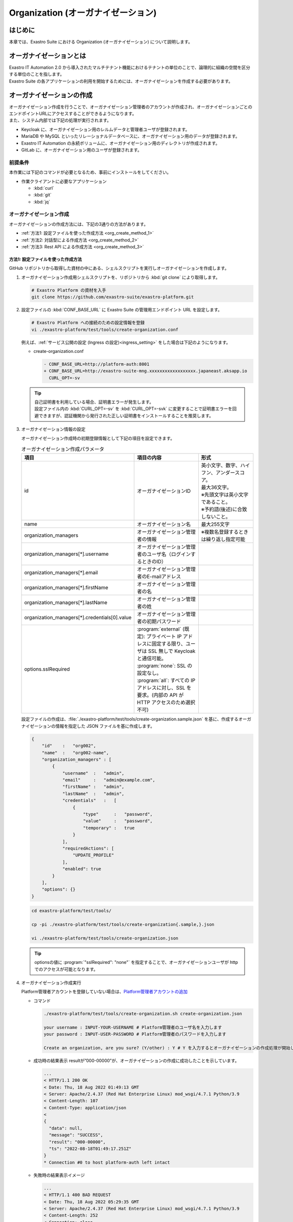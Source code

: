 ===================================
Organization (オーガナイゼーション)
===================================

はじめに
========

| 本章では、Exastro Suite における Organization (オーガナイゼーション) について説明します。


オーガナイゼーションとは
========================

| Exastro IT Automation 2.0 から導入されたマルチテナント機能におけるテナントの単位のことで、論理的に組織の空間を区分する単位のことを指します。
| Exastro Suite の各アプリケーションの利用を開始するためには、オーガナイゼーションを作成する必要があります。


オーガナイゼーションの作成
==========================

| オーガナイゼーション作成を行うことで、オーガナイゼーション管理者のアカウントが作成され、オーガナイゼーションごとのエンドポイントURLにアクセスすることができるようになります。
| また、システム内部では下記の処理が実行されます。
- Keycloak に、オーガナイゼーション用のレルムデータと管理者ユーザが登録されます。
- MariaDB や MySQL といったリレーショナルデータベースに、オーガナイゼーション用のデータが登録されます。
- Exastro IT Automation の永続ボリュームに、オーガナイゼーション用のディレクトリが作成されます。
- GitLab に、オーガナイゼーション用のユーザが登録されます。

前提条件
--------

| 本作業には下記のコマンドが必要となるため、事前にインストールをしてください。

- 作業クライアントに必要なアプリケーション

  - :kbd:`curl`
  - :kbd:`git`
  - :kbd:`jq`
 
オーガナイゼーション作成
------------------------

| オーガナイゼーションの作成方法には、下記の3通りの方法があります。
- :ref:`方法1: 設定ファイルを使った作成方法 <org_create_method_1>`
- :ref:`方法2: 対話型による作成方法 <org_create_method_2>`
- :ref:`方法3: Rest API による作成方法 <org_create_method_3>`

.. _org_create_method_1:

方法1: 設定ファイルを使った作成方法
^^^^^^^^^^^^^^^^^^^^^^^^^^^^^^^^^^

| GitHub リポジトリから取得した資材の中にある、シェルスクリプトを実行しオーガナイゼーションを作成します。

#. オーガナイゼーション作成用シェルスクリプトを、リポジトリから :kbd:`git clone` により取得します。

   .. code-block:: bash

      # Exastro Platform の資材を入手
      git clone https://github.com/exastro-suite/exastro-platform.git

#. 設定ファイルの :kbd:`CONF_BASE_URL` に Exastro Suite の管理用エンドポイント URL を設定します。

   .. code-block:: bash

      # Exastro Platform への接続のための設定情報を登録
      vi ./exastro-platform/test/tools/create-organization.conf

   | 例えば、:ref:`サービス公開の設定 (Ingress の設定)<ingress_setting>` をした場合は下記のようになります。

   - create-organization.conf

     .. code-block:: diff
  
       - CONF_BASE_URL=http://platform-auth:8001
       + CONF_BASE_URL=http://exastro-suite-mng.xxxxxxxxxxxxxxxxxx.japaneast.aksapp.io
         CURL_OPT=-sv
   
   .. tip::
      | 自己証明書を利用している場合、証明書エラーが発生します。
      | 設定ファイル内の :kbd:`CURL_OPT=-sv` を :kbd:`CURL_OPT=-svk` に変更することで証明書エラーを回避できますが、認証機関から発行された正しい証明書をインストールすることを推奨します。
      
#. オーガナイゼーション情報の設定

   | オーガナイゼーション作成時の初期登録情報として下記の項目を設定できます。

   .. list-table:: オーガナイゼーション作成パラメータ
      :widths: 25 30 35
      :header-rows: 1
      :align: left
   
      * - 項目
        - 項目の内容
        - 形式
      * - id
        - オーガナイゼーションID
        - | 英小文字、数字、ハイフン、アンダースコア。
          | 最大36文字。
          | ※先頭文字は英小文字であること。
          | ※予約語(後述)に合致しないこと。
      * - name
        - オーガナイゼーション名
        - 最大255文字
      * - organization_managers
        - オーガナイゼーション管理者の情報
        - ※複数名登録するときは繰り返し指定可能
      * - organization_managers[*].username
        - オーガナイゼーション管理者のユーザ名（ログインするときのID）
        - 
      * - organization_managers[*].email
        - オーガナイゼーション管理者のE-mailアドレス
        - 
      * - organization_managers[*].firstName
        - オーガナイゼーション管理者の名
        - 
      * - organization_managers[*].lastName
        - オーガナイゼーション管理者の姓
        - 
      * - organization_managers[*].credentials[0].value
        - オーガナイゼーション管理者の初期パスワード
        - 
      * - options.sslRequired
        - | :program:`external` (既定): プライベート IP アドレスに固定する限り、ユーザは SSL 無しで Keycloak と通信可能。
          | :program:`none`: SSL の設定なし。
          | :program:`all`: すべての IP アドレスに対し、SSL を要求。(内部の API が HTTP アクセスのため選択不可)
        - 


   | 設定ファイルの作成は、:file:`./exastro-platform/test/tools/create-organization.sample.json` を基に、作成するオーガナイゼーションの情報を指定した JSON ファイルを基に作成します。

   .. raw:: html

      <details>
        <summary>create-organization.sample.json</summary>

   .. code-block:: json

      {
          "id"    :   "org002",
          "name"  :   "org002-name",
          "organization_managers" : [
              {
                  "username"  :   "admin",
                  "email"     :   "admin@example.com",
                  "firstName" :   "admin",
                  "lastName"  :   "admin",
                  "credentials"   :   [
                      {
                          "type"      :   "password",
                          "value"     :   "password",
                          "temporary" :   true
                      }
                  ],
                  "requiredActions": [
                      "UPDATE_PROFILE"
                  ],
                  "enabled": true
              }
          ],
          "options": {}
      }

   .. raw:: html

      </details>

   .. code-block:: bash

      cd exastro-platform/test/tools/

      cp -pi ./exastro-platform/test/tools/create-organization{.sample,}.json

      vi ./exastro-platform/test/tools/create-organization.json

   
   .. tip::
      | optionsの値に :program:`"sslRequired": "none"` を指定することで、オーガナイゼーションユーザが http でのアクセスが可能となります。

#. オーガナイゼーション作成実行

   Platform管理者アカウントを登録していない場合は、\ `Platform管理者アカウントの追加 <http://10.197.17.190:30400/631aac9174a18b0047bb938c>`__

   -  コマンド

      .. code:: bash

         ./exastro-platform/test/tools/create-organization.sh create-organization.json

         your username : INPUT-YOUR-USERNAME # Platform管理者のユーザ名を入力します
         your password : INPUT-USER-PASSWORD # Platform管理者のパスワードを入力します

         Create an organization, are you sure? (Y/other) : Y # Y を入力するとオーガナイゼーションの作成処理が開始します

   -  成功時の結果表示
      resultが”000-00000”が、オーガナイゼーションの作成に成功したことを示しています。
      
      .. code:: bash

         ...
         < HTTP/1.1 200 OK
         < Date: Thu, 18 Aug 2022 01:49:13 GMT
         < Server: Apache/2.4.37 (Red Hat Enterprise Linux) mod_wsgi/4.7.1 Python/3.9
         < Content-Length: 107
         < Content-Type: application/json
         < 
         {
           "data": null, 
           "message": "SUCCESS", 
           "result": "000-00000", 
           "ts": "2022-08-18T01:49:17.251Z"
         }
         * Connection #0 to host platform-auth left intact


   -  失敗時の結果表示イメージ

      .. code:: bash

         ...
         < HTTP/1.1 400 BAD REQUEST
         < Date: Thu, 18 Aug 2022 05:29:35 GMT
         < Server: Apache/2.4.37 (Red Hat Enterprise Linux) mod_wsgi/4.7.1 Python/3.9
         < Content-Length: 252
         < Connection: close
         < Content-Type: application/json
         < 
         { [252 bytes data]
         * Closing connection 0
         {
           "data": null,
           "message": "指定されたorganization(org002)は作成済みのため、作成できません。",
           "result": "400-23001",
           "ts": "2022-08-18T05:29:35.643Z"
         }

.. _org_create_method_2:

方法2: 対話型による作成方法
^^^^^^^^^^^^^^^^^^^^^^^^^^

| 画面の指示に従ってオーガナイゼーション情報を指定し、オーガナイゼーションを作成します

.. tip::
   | この方法の場合、オーガナイゼーション管理者は1人のみ指定できます。
   | 複数名オーガナイゼーション管理者を作成する場合は、:ref:`設定ファイルを使った作成手順 <org_create_method_1>` で行ってください。


| GitHub リポジトリから取得した資材の中にある、シェルスクリプトを実行しオーガナイゼーションを作成します。

#. オーガナイゼーション作成用シェルスクリプトを、リポジトリから :kbd:`git clone` しダウンロードします。

   .. code-block:: bash

      # Exastro Platform の資材を入手
      git clone https://github.com/exastro-suite/exastro-platform.git

#. 設定ファイルの :kbd:`CONF_BASE_URL` に Exastro Suite の管理用エンドポイント URL を設定します。

   .. code-block:: bash

      # クローンしたディレクトリに移動
      cd exastro-platform/test/tools/

      # 接続先の
      vi ./exastro-platform/test/tools/create-organization.conf

      CONF_BASE_URL={Exastro Suite の管理用エンドポイント URL}

   | 例えば、:ref:`サービス公開の設定 (Ingress の設定)<ingress_setting>` をした場合は下記のようになります。

   - create-organization.conf

     .. code-block:: diff
  
       - CONF_BASE_URL=http://platform-auth:8001
       + CONF_BASE_URL=http://exastro-suite-mng.xxxxxxxxxxxxxxxxxx.japaneast.aksapp.io
         CURL_OPT=-sv

   .. tip::
      | 自己証明書を利用している場合、証明書エラーが発生します。
      | 設定ファイル内の :kbd:`CURL_OPT=-sv` を :kbd:`CURL_OPT=-svk` に変更することで証明書エラーを回避できますが、認証機関から発行された正しい証明書をインストールすることを推奨します。

#. オーガナイゼーション作成実行

   | オーガナイゼーション作成時の初期登録情報として下記の項目を設定できます。

   .. list-table:: オーガナイゼーション作成パラメータ
      :widths: 25 30 20
      :header-rows: 1
      :align: left

      * - 項目
        - 項目の内容
        - 形式
      * - organization id
        - オーガナイゼーションID
        - | 英小文字、数字、ハイフン、アンダースコア
          | 最大36文字
          | ※先頭文字は英小文字であること
          | ※予約語(後述)に合致しないこと
      * - organization name
        - オーガナイゼーション名
        - 最大255文字
      * - organization manager's username
        - オーガナイゼーション管理者のユーザ名（ログインするときのID）
        - 
      * - organization manager's email
        - オーガナイゼーション管理者のE-mailアドレス
        - 
      * - organization manager's firstname
        - オーガナイゼーション管理者の名
        - 
      * - organization manager's lastname
        - オーガナイゼーション管理者の姓
        - 
      * - organization manager's initial password
        - オーガナイゼーション管理者の初期パスワード
        - 

-  コマンド

   .. code:: bash

      bash ./exastro-platform/test/tools/create-organization.sh

-  コマンド実行後に入力 (入力例)

   .. code:: bash

      Please enter the organization information to be created
  
      organization id : org001 # オーガナイゼーションIDを入力します
      organization name : organization001 # オーガナイゼーション名を入力します
      organization manager's username : org-manager # オーガナイゼーション管理者のユーザ名（ログインするときのID）を入力します
      organization manager's email : # オーガナイゼーション管理者のE-mailアドレスを入力します
      organization manager's first name : # オーガナイゼーション管理者の名を入力します
      organization manager's last name : # オーガナイゼーション管理者の姓を入力します
      organization manager's initial password : # オーガナイゼーション管理者の初期パスワードを入力します
  
      your username : INPUT-YOUR-USERNAME # Platform管理者のユーザ名を入力します
      your password : INPUT-USER-PASSWORD # Platform管理者のパスワードを入力します
 
      Create an organization, are you sure? (Y/other) : Y # "Y"を入力すると実行します


-  成功時の結果表示
   resultが”000-00000”が、オーガナイゼーションの作成に成功したことを示しています。
   
   .. code:: bash

      ...
      < HTTP/1.1 200 OK
      < Date: Thu, 18 Aug 2022 01:49:13 GMT
      < Server: Apache/2.4.37 (Red Hat Enterprise Linux) mod_wsgi/4.7.1 Python/3.9
      < Content-Length: 107
      < Content-Type: application/json
      < 
      {
         "data": null, 
         "message": "SUCCESS", 
         "result": "000-00000", 
         "ts": "2022-08-18T01:49:17.251Z"
      }
      * Connection #0 to host platform-auth left intact


-  失敗時の結果表示イメージ

   .. code:: bash

      ...
      < HTTP/1.1 400 BAD REQUEST
      < Date: Thu, 18 Aug 2022 05:29:35 GMT
      < Server: Apache/2.4.37 (Red Hat Enterprise Linux) mod_wsgi/4.7.1 Python/3.9
      < Content-Length: 252
      < Connection: close
      < Content-Type: application/json
      < 
      { [252 bytes data]
      * Closing connection 0
      {
         "data": null,
         "message": "指定されたorganization(org002)は作成済みのため、作成できません。",
         "result": "400-23001",
         "ts": "2022-08-18T05:29:35.643Z"
      }

.. _org_create_method_3:

方法3: Rest API による作成方法
^^^^^^^^^^^^^^^^^^^^^^^^^^^^^^

| Rest API を使ってオーガナイゼーションを作成します。

.. list-table:: オーガナイゼーション作成パラメータ
   :widths: 25 40 20
   :header-rows: 1
   :align: left

   * - 項目
     - 項目の内容
     - 形式
   * - id
     - オーガナイゼーションID
     - | 英小文字、数字、ハイフン、アンダースコア。
       | 最大36文字。
       | ※先頭文字は英小文字であること。
       | ※予約語(後述)に合致しないこと。
   * - name
     - オーガナイゼーション名
     - 最大255文字
   * - organization_managers
     - オーガナイゼーション管理者の情報
     - ※複数名登録するときは繰り返し指定可能
   * - organization_managers[*].username
     - オーガナイゼーション管理者のユーザ名（ログインするときのID）
     - 
   * - organization_managers[*].email
     - オーガナイゼーション管理者のE-mailアドレス
     - 
   * - organization_managers[*].firstName
     - オーガナイゼーション管理者の名
     - 
   * - organization_managers[*].lastName
     - オーガナイゼーション管理者の姓
     - 
   * - organization_managers[*].credentials[0].value
     - オーガナイゼーション管理者の初期パスワード
     - 
   * - options.sslRequired
     - | :program:`external` (既定): プライベートIPアドレスに固定する限り、ユーザはSSL無しでKeycloakと通信可能。
       | :program:`none`: SSLの設定なし。
       | :program:`all`: すべてのIPアドレスに対し、SSLを要求。(内部のAPIがHTTPアクセスのため選択不可)
     - 


| シェルスクリプトを介さずに、APIを直接実行する場合は、以下の様なコマンドを実行してください。
| BASIC 認証を行うために、Exastro Platform 管理者の認証情報を :kbd:`BASE64_BASIC` に設定する必要があります。
| 認証情報に関して、:ref:`インストール時に登録した認証情報 <DATABASE_SETUP>` で登録した内容となります。

| また、Exastro Platform の管理用 URL 情報を :kbd:`BASE_URL` に設定する必要があります。
| 例えば、:ref:`サービス公開の設定 (Ingress の設定) <ingress_setting>` をした場合は下記のようになります。

.. code:: bash

   BASE64_BASIC=$(echo -n "KEYCLOAK_USER:KEYCLOAK_PASSWORD" | base64)
   BASE_URL=http://exastro-suite-mng.xxxxxxxxxxxxxxxxxx.japaneast.aksapp.io

   curl -k -X POST \
       -H "Content-Type: application/json" \
       -H "Authorization: basic ${BASE64_BASIC}" \
       -d  @- \
       "${BASE_URL}/api/platform/organizations?retry=1" \
       << EOF
   {
     "id": "org002",
     "name": "org002-name",
     "organization_managers": [
       {
         "username": "admin",
         "email": "admin@example.com",
         "firstName": "admin",
         "lastName": "admin",
         "credentials": [
           {
             "type": "password",
             "value": "password",
             "temporary": true
           }
         ],
         "requiredActions": [
           "UPDATE_PROFILE"
         ],
         "enabled": true
       }
     ],
     "options": {}
   }
   EOF


オーガナイゼーションへのアクセス
--------------------------------


#. オーガナイゼーション用サイトが表示できるかWebブラウザから確認します。

   | http[s]://{Exastro Platform の管理用 URL}/{オーガナイゼーションID}/platform/
   | 例: http://exastro-suite-mng.xxxxxxxxxxxxxxxxxx.japaneast.aksapp.io/org002/platform/


その他制約事項・備考
--------------------

オーガナイゼーションIDの予約語
^^^^^^^^^^^^^^^^^^^^^^^^^^^^^^

| 以下に示すパターンに合致するワードは、オーガナイゼーションの ID として使用できません。
  
- master
- platform
- account
- account-console
- admin-cli
- broker
- realm-management
- security-admin-console
- \*-workspaces
- system-\*-auth


オーガナイゼーション作成を再実行する場合
^^^^^^^^^^^^^^^^^^^^^^^^^^^^^^^^^^^^^^^^

| オーガナイゼーション作成で失敗した場合、オーガナイゼーション作成の再実行をしても「指定されたorganization(xxx)は作成済みのため、作成できません。」というエラーが表示されることがあります。
| このように、失敗したオーガナイゼーション ID でオーガナイゼーションの作成ができない場合は、コマンドパラメータに :kbd:`--retry` オプションを付与して実行することで再作成をすることが可能です。

.. code:: bash

   ./exastro-platform/test/tools/create-organization.sh --retry

.. code:: bash

   ./exastro-platform/test/tools/create-organization.sh ./exastro-platform/test/tools/create-organization.sample.json
